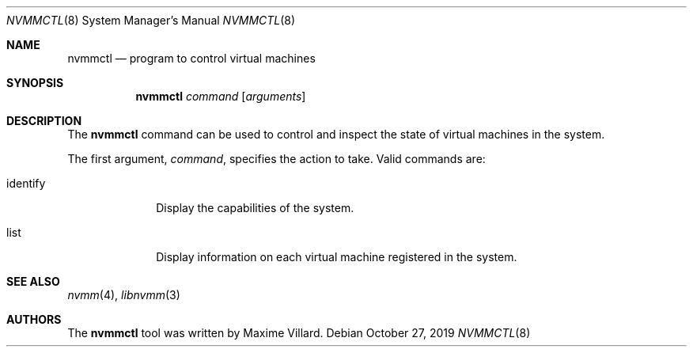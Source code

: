 .\"	$NetBSD: nvmmctl.8,v 1.1 2019/10/28 13:04:18 maxv Exp $
.\"
.\" Copyright (c) 2019 The NetBSD Foundation, Inc.
.\" All rights reserved.
.\"
.\" This code is derived from software contributed to The NetBSD Foundation
.\" by Maxime Villard.
.\"
.\" Redistribution and use in source and binary forms, with or without
.\" modification, are permitted provided that the following conditions
.\" are met:
.\" 1. Redistributions of source code must retain the above copyright
.\"    notice, this list of conditions and the following disclaimer.
.\" 2. Redistributions in binary form must reproduce the above copyright
.\"    notice, this list of conditions and the following disclaimer in the
.\"    documentation and/or other materials provided with the distribution.
.\"
.\" THIS SOFTWARE IS PROVIDED BY THE NETBSD FOUNDATION, INC. AND CONTRIBUTORS
.\" ``AS IS'' AND ANY EXPRESS OR IMPLIED WARRANTIES, INCLUDING, BUT NOT LIMITED
.\" TO, THE IMPLIED WARRANTIES OF MERCHANTABILITY AND FITNESS FOR A PARTICULAR
.\" PURPOSE ARE DISCLAIMED.  IN NO EVENT SHALL THE FOUNDATION OR CONTRIBUTORS
.\" BE LIABLE FOR ANY DIRECT, INDIRECT, INCIDENTAL, SPECIAL, EXEMPLARY, OR
.\" CONSEQUENTIAL DAMAGES (INCLUDING, BUT NOT LIMITED TO, PROCUREMENT OF
.\" SUBSTITUTE GOODS OR SERVICES; LOSS OF USE, DATA, OR PROFITS; OR BUSINESS
.\" INTERRUPTION) HOWEVER CAUSED AND ON ANY THEORY OF LIABILITY, WHETHER IN
.\" CONTRACT, STRICT LIABILITY, OR TORT (INCLUDING NEGLIGENCE OR OTHERWISE)
.\" ARISING IN ANY WAY OUT OF THE USE OF THIS SOFTWARE, EVEN IF ADVISED OF THE
.\" POSSIBILITY OF SUCH DAMAGE.
.\"
.Dd October 27, 2019
.Dt NVMMCTL 8
.Os
.Sh NAME
.Nm nvmmctl
.Nd program to control virtual machines
.Sh SYNOPSIS
.Nm nvmmctl
.Ar command
.Op Ar arguments
.Sh DESCRIPTION
The
.Nm
command can be used to control and inspect the state of virtual machines in the
system.
.Pp
The first argument,
.Ar command ,
specifies the action to take.
Valid commands are:
.Bl -tag -width XXXXXXXX
.It identify
Display the capabilities of the system.
.It list
Display information on each virtual machine registered in the system.
.El
.Sh SEE ALSO
.Xr nvmm 4 ,
.Xr libnvmm 3
.Sh AUTHORS
The
.Nm
tool was written by
.An Maxime Villard .
